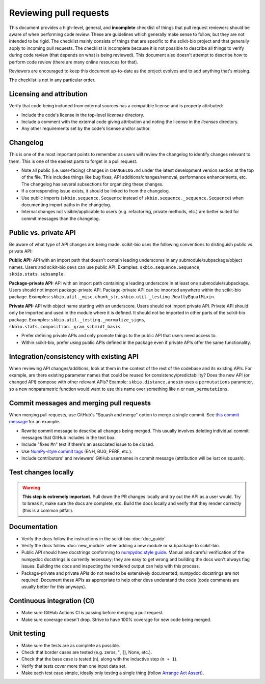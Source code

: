 Reviewing pull requests
=======================

This document provides a high-level, general, and **incomplete** checklist of things that pull request reviewers should be aware of when performing code review. These are guidelines which generally make sense to follow, but they are not intended to be rigid. The checklist mainly consists of things that are specific to the scikit-bio project and that generally apply to incoming pull requests. The checklist is incomplete because it is not possible to describe all things to verify during code review (that depends on what is being reviewed). This document also doesn't attempt to describe *how* to perform code review (there are many online resources for that).

Reviewers are encouraged to keep this document up-to-date as the project evolves and to add anything that's missing.

The checklist is not in any particular order.


Licensing and attribution
-------------------------

Verify that code being included from external sources has a compatible license and is properly attributed:

- Include the code's license in the top-level `licenses` directory.
- Include a comment with the external code giving attribution and noting the license in the `licenses` directory.
- Any other requirements set by the code's license and/or author.


Changelog
---------

This is one of the most important points to remember as users will review the changelog to identify changes relevant to them. This is one of the easiest parts to forget in a pull request.

- Note all public (i.e. user-facing) changes in ``CHANGELOG.md`` under the latest development version section at the top of the file. This includes things like bug fixes, API additions/changes/removal, performance enhancements, etc. The changelog has several subsections for organizing these changes.
- If a corresponding issue exists, it should be linked to from the changelog.
- Use public imports (``skbio.sequence.Sequence`` instead of ``skbio.sequence._sequence.Sequence``) when documenting import paths in the changelog.
- Internal changes not visible/applicable to users (e.g. refactoring, private methods, etc.) are better suited for commit messages than the changelog.


Public vs. private API
----------------------

Be aware of what type of API changes are being made. scikit-bio uses the following conventions to distinguish public vs. private API:

**Public API:** API with an import path that doesn't contain leading underscores in any submodule/subpackage/object names. Users and scikit-bio devs can use public API. Examples: ``skbio.sequence.Sequence``, ``skbio.stats.subsample``.

**Package-private API:** API with an import path containing a leading underscore in at least one submodule/subpackage. Users should not import package-private API. Package-private API can be imported anywhere *within* the scikit-bio package. Examples: ``skbio.util._misc.chunk_str``, ``skbio.util._testing.ReallyEqualMixin``.

**Private API:** API with object name starting with an underscore. Users should not import private API. Private API should only be imported and used in the module where it is defined. It should not be imported in other parts of the scikit-bio package. Examples: ``skbio.util._testing._normalize_signs``, ``skbio.stats.composition._gram_schmidt_basis``.

- Prefer defining private APIs and only promote things to the public API that users need access to.
- Within scikit-bio, prefer *using* public APIs defined in the package even if private APIs offer the same functionality.


Integration/consistency with existing API
-----------------------------------------

When reviewing API changes/additions, look at them in the context of the rest of the codebase and its existing APIs. For example, are there existing parameter names that could be reused for consistency/predictability? Does the new API (or changed API) compose with other relevant APIs? Example: ``skbio.distance.anosim`` uses a ``permutations`` parameter, so a new nonparametric function would want to use this name over something like ``n`` or ``num_permutations``.


Commit messages and merging pull requests
-----------------------------------------

When merging pull requests, use GitHub's "Squash and merge" option to merge a single commit. See `this commit message <https://github.com/scikit-bio/scikit-bio/commit/f3d736aabd717971332781b98d8fde861f354dc3>`_ for an example.

- Rewrite commit message to describe all changes being merged. This usually involves deleting individual commit messages that GitHub includes in the text box.
- Include "fixes #n" text if there's an associated issue to be closed.
- Use `NumPy-style commit tags <https://numpy.org/doc/stable/dev/development_workflow.html#writing-the-commit-message>`_ (ENH, BUG, PERF, etc.).
- Include contributors' and reviewers' GitHub usernames in commit message (attribution will be lost on squash).


Test changes locally
--------------------

.. warning:: **This step is extremely important.** Pull down the PR changes locally and try out the API as a user would. Try to break it, make sure the docs are complete, etc. Build the docs locally and verify that they render correctly (this is a common pitfall).


Documentation
-------------

- Verify the docs follow the instructions in the scikit-bio :doc:`doc_guide`.
- Verify the docs follow :doc:`new_module` when adding a new module or subpackage to scikit-bio.
- Public API should have docstrings conforming to `numpydoc style guide <https://numpydoc.readthedocs.io/en/latest/format.html>`_. Manual and careful verification of the numpydoc docstrings is currently necessary; they are easy to get wrong and building the docs won't always flag issues. Building the docs and inspecting the rendered output can help with this process.
- Package-private and private APIs do not need to be extensively documented; numpydoc docstrings are not required. Document these APIs as appropriate to help other devs understand the code (code comments are usually better for this anyways).


Continuous integration (CI)
---------------------------

- Make sure GitHub Actions CI is passing before merging a pull request.
- Make sure coverage doesn't drop. Strive to have 100% coverage for new code being merged.


Unit testing
------------

- Make sure the tests are as complete as possible.
- Check that border cases are tested (e.g. zeros, '', [], None, etc.).
- Check that the base case is tested (``n``), along with the inductive step (``n + 1``).
- Verify that tests cover more than one input data set.
- Make each test case simple, ideally only testing a single thing (follow `Arrange Act Assert <https://wiki.c2.com/?ArrangeActAssert>`_).
